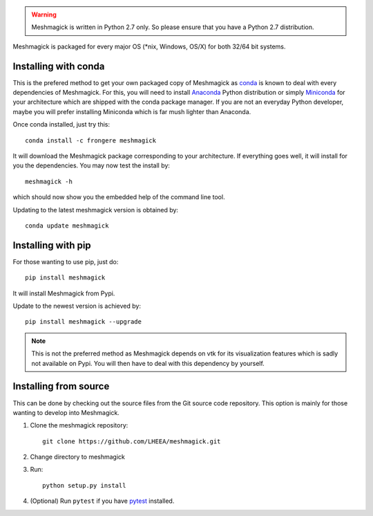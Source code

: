 
.. warning::
    Meshmagick is written in Python 2.7 only. So please ensure that you have a Python 2.7 distribution.

Meshmagick is packaged for every major OS (*nix, Windows, OS/X) for both 32/64 bit systems.

Installing with conda
---------------------

This is the prefered method to get your own packaged copy of Meshmagick as `conda <http://conda.pydata.org/docs/>`_
is known to deal with every dependencies of Meshmagick. For this, you will need to install
`Anaconda <https://www.continuum.io/downloads>`_ Python distribution or simply
`Miniconda <http://conda.pydata.org/miniconda.html>`_ for your architecture which are shipped with the conda package
manager. If you are not an everyday Python developer, maybe you will prefer installing Miniconda which is far mush
lighter than Anaconda.

Once conda installed, just try this::

    conda install -c frongere meshmagick

It will download the Meshmagick package corresponding to your architecture. If everything goes well, it will install
for you the dependencies. You may now test the install by::

    meshmagick -h

which should now show you the embedded help of the command line tool.

Updating to the latest meshmagick version is obtained by::

    conda update meshmagick

Installing with pip
-------------------

For those wanting to use pip, just do::

    pip install meshmagick

It will install Meshmagick from Pypi.

Update to the newest version is achieved by::

    pip install meshmagick --upgrade

.. note::
    This is not the preferred method as Meshmagick depends on vtk for its visualization features which is sadly not
    available on Pypi. You will then have to deal with this dependency by yourself.

Installing from source
----------------------

This can be done by checking out the source files from the Git source code repository. This option is mainly for
those wanting to develop into Meshmagick.

1. Clone the meshmagick repository::

    git clone https://github.com/LHEEA/meshmagick.git

2. Change directory to meshmagick

3. Run::

    python setup.py install

4. (Optional) Run ``pytest`` if you have `pytest <http://doc.pytest.org/en/latest/>`_ installed.
